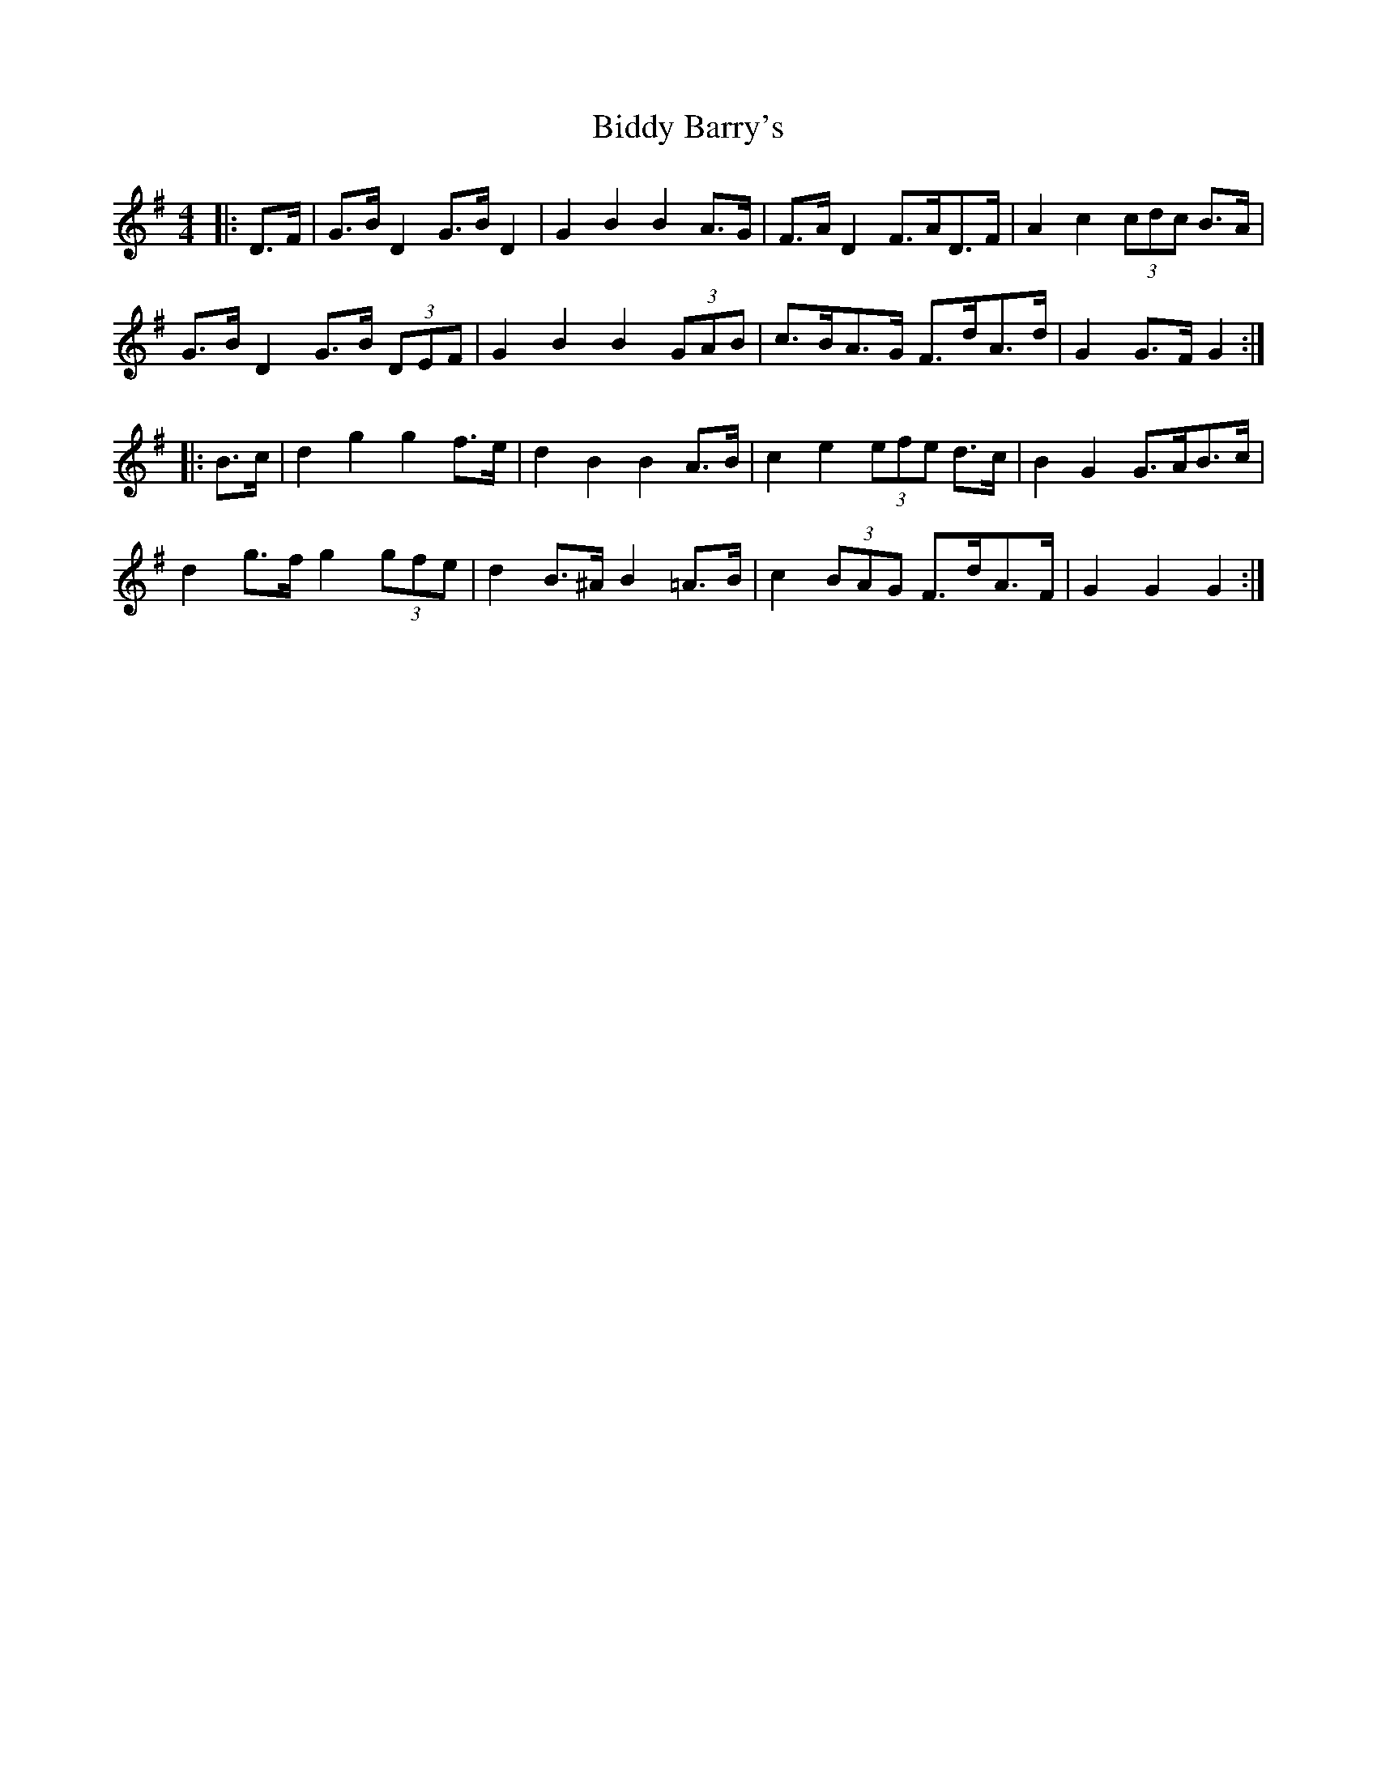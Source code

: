 X: 3492
T: Biddy Barry's
R: barndance
M: 4/4
K: Gmajor
|:D>F|G>B D2 G>B D2|G2 B2 B2 A>G|F>A D2 F>AD>F|A2 c2 (3cdc B>A|
G>B D2 G>B (3DEF|G2 B2 B2 (3GAB|c>BA>G F>dA>d|G2 G>F G2:|
|:B>c|d2 g2 g2 f>e|d2 B2 B2 A>B|c2 e2 (3efe d>c|B2 G2 G>AB>c|
d2 g>f g2 (3gfe|d2 B>^A B2 =A>B|c2 (3BAG F>dA>F|G2 G2 G2:|

